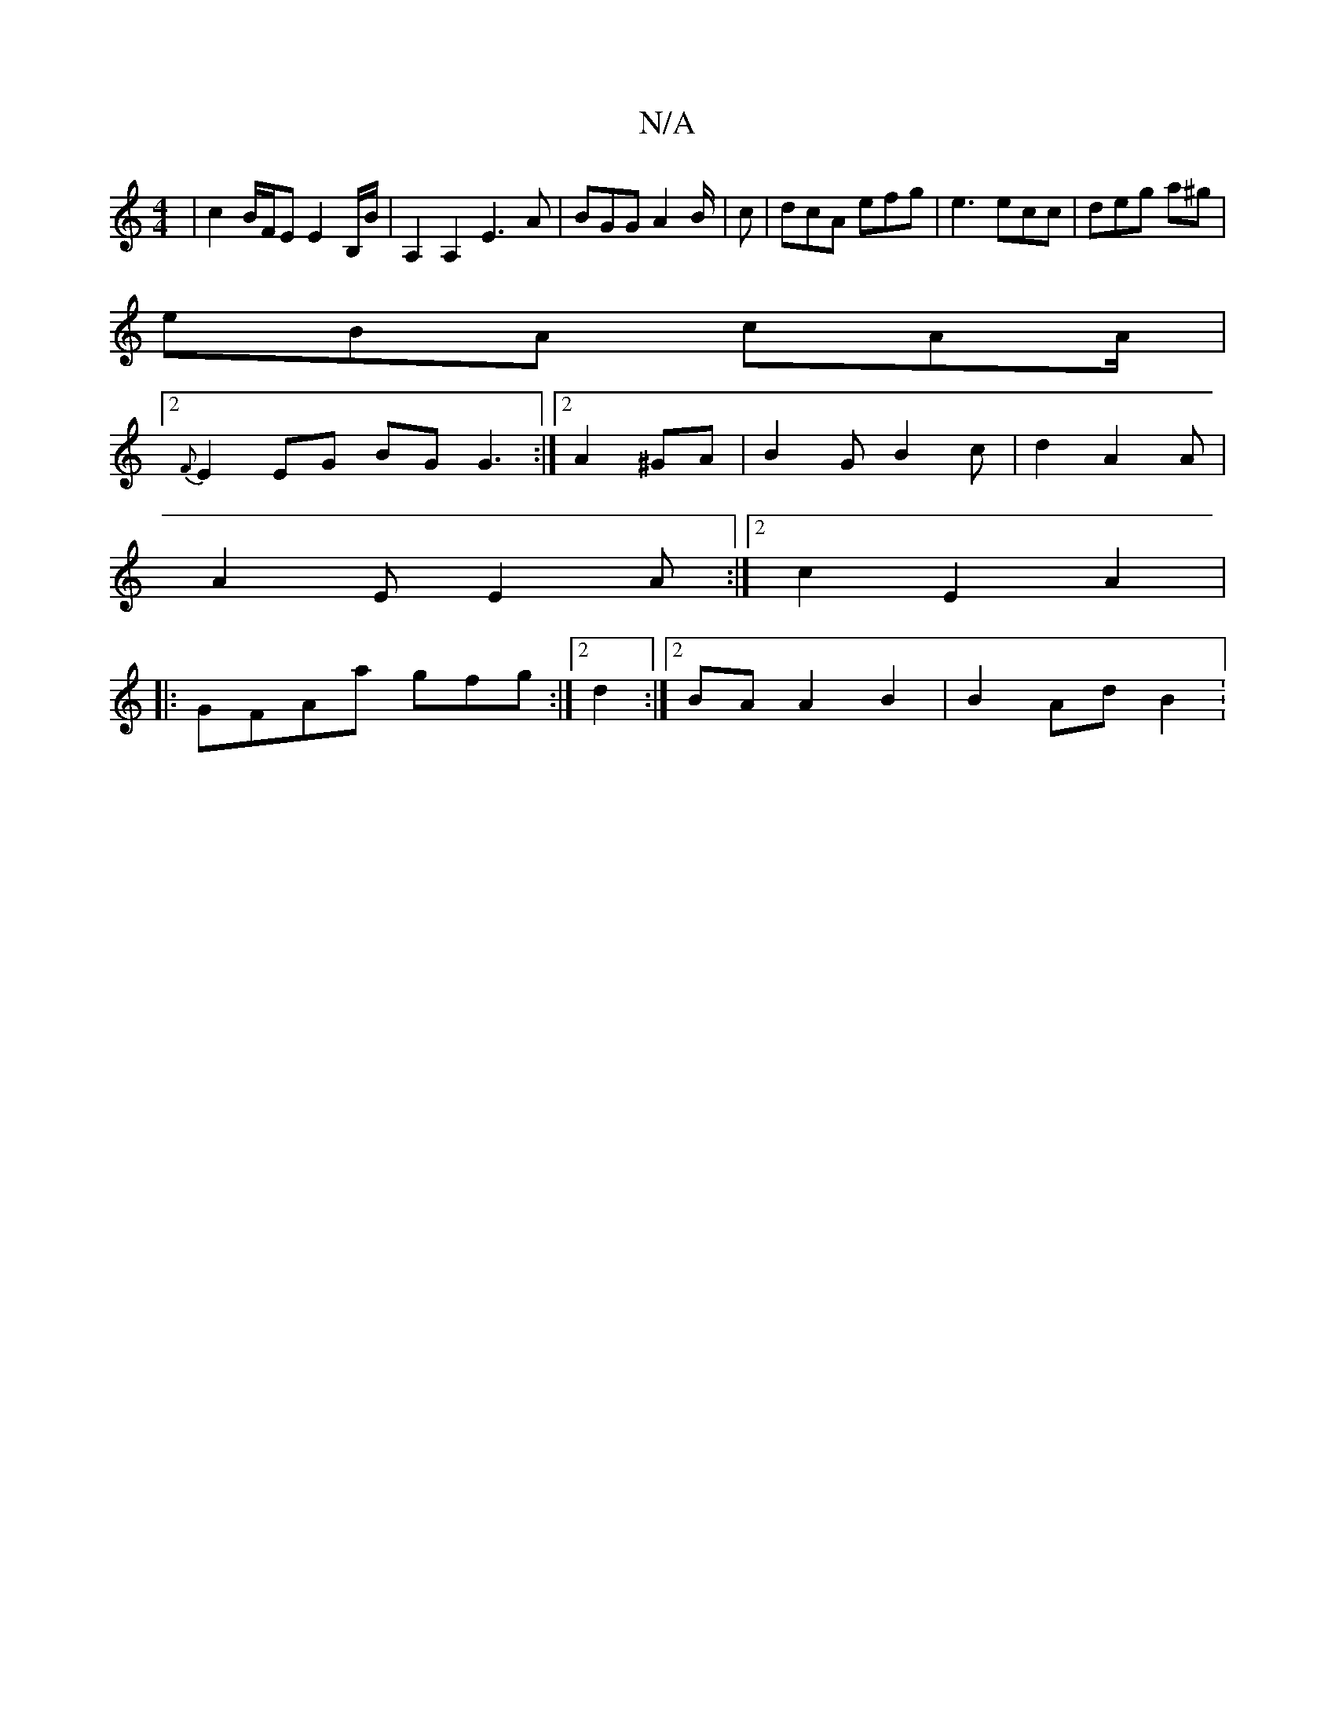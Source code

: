 X:1
T:N/A
M:4/4
R:N/A
K:Cmajor
 | c2 B/F/E E2 B,/B/|A,2A,2 E3 A | BGG A2B/2|c | dcA efg | e3 ecc | deg a^g |
eBA cAA/2|
[2 {F}E2EG BG G3:|2 A2 ^GA | B2G B2c | d2 A2A |
A2 E E2 A :|2 c2E2A2|
|:GFAa gfg:|2 d2 _ :|2 BA A2 B2|B2 Ad B2: